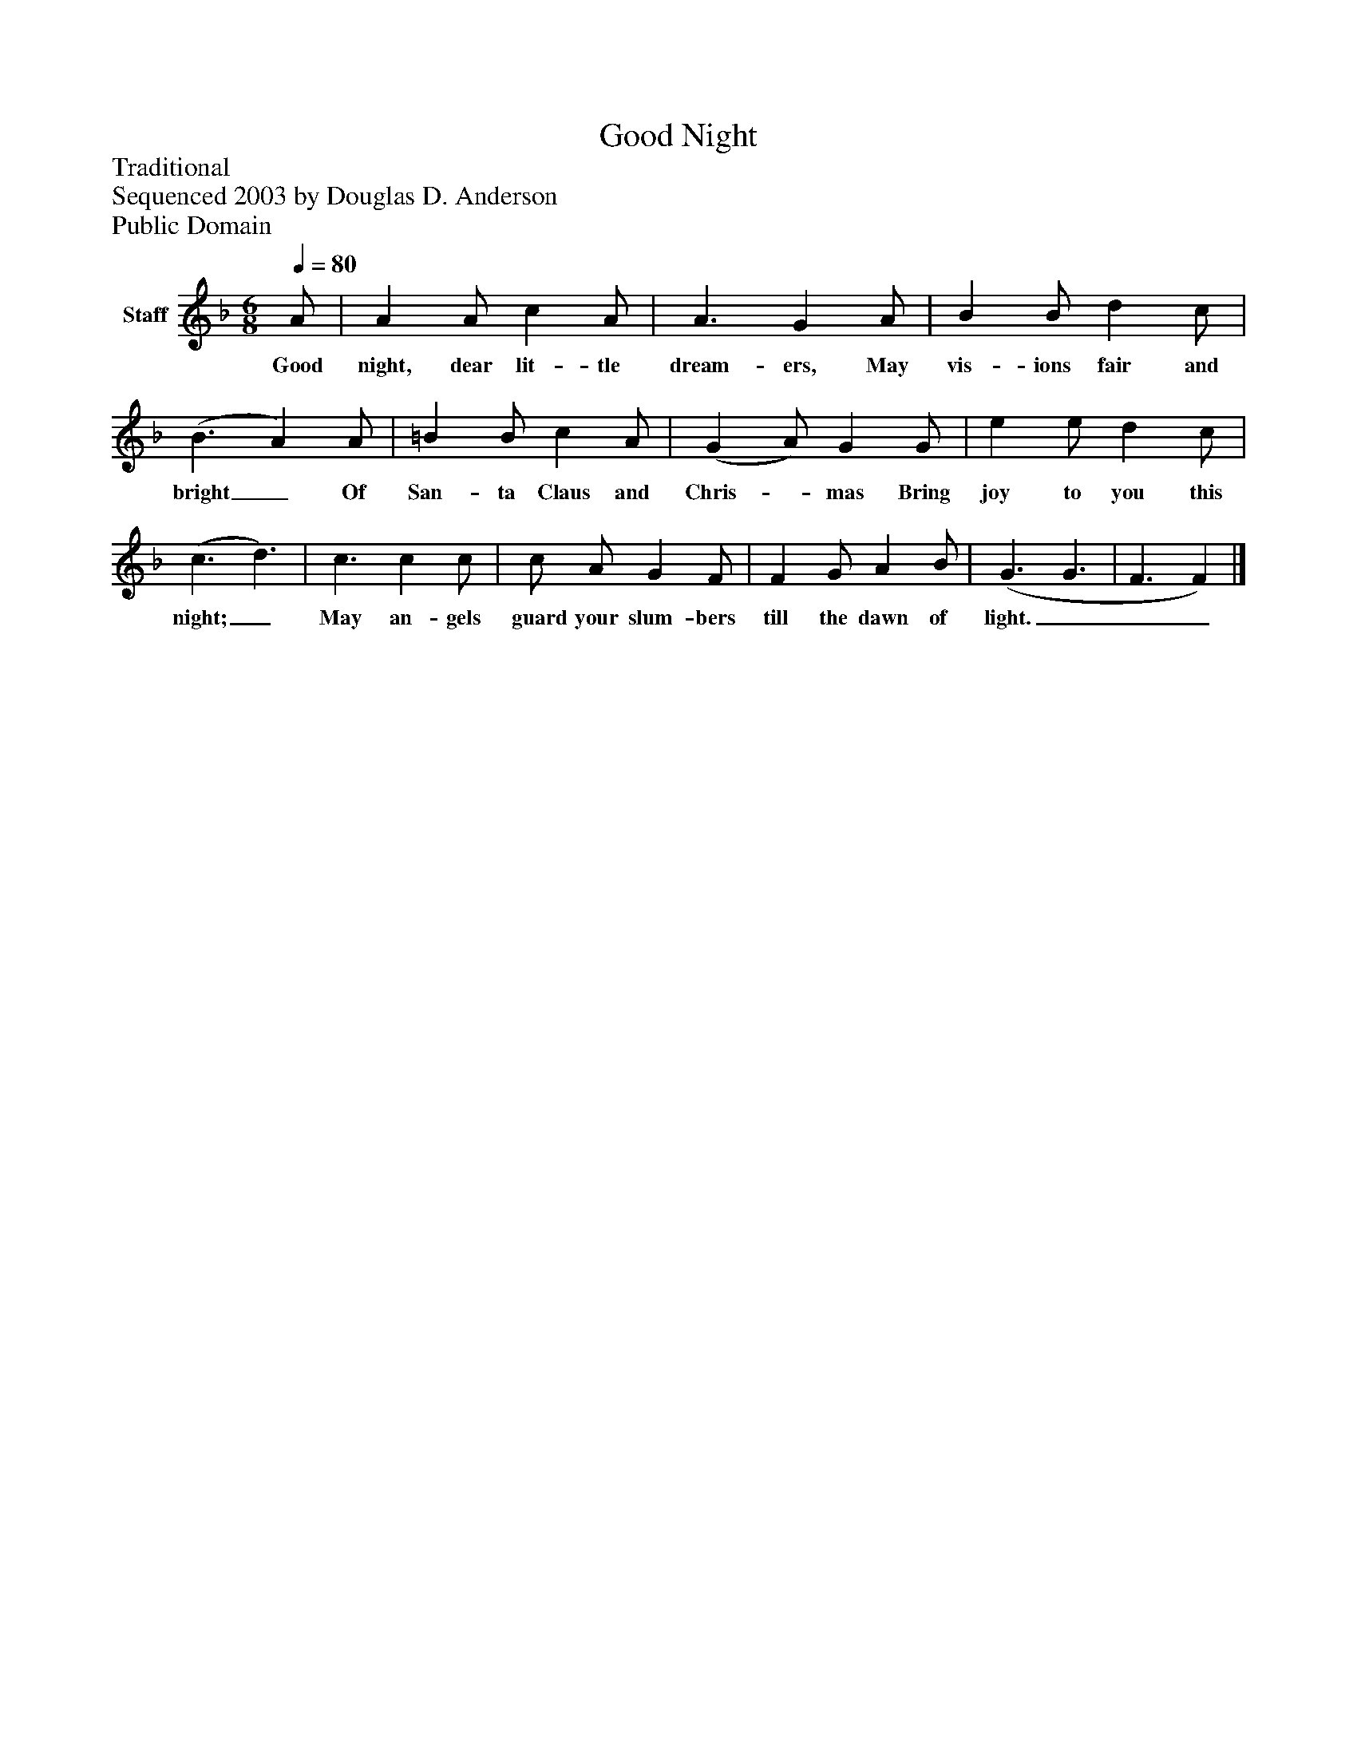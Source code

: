 %%abc-creator mxml2abc 1.4
%%abc-version 2.0
%%continueall true
%%titletrim true
%%titleformat A-1 T C1, Z-1, S-1
X: 0
T: Good Night
Z: Traditional
Z: Sequenced 2003 by Douglas D. Anderson
Z: Public Domain
L: 1/4
M: 6/8
Q: 1/4=80
V: P1 name="Staff"
%%MIDI program 1 19
K: F
[V: P1]  A/ | A A/ c A/ | A3/ G A/ | B B/ d c/ | (B3/ A) A/ | =B B/ c A/ | (G A/) G G/ | e e/ d c/ | (c3/ d3/) | c3/ c c/ | c/ A/ G F/ | F G/ A B/ | (G3/ G3/ | F3/ F)|]
w: Good night, dear lit- tle dream- ers, May vis- ions fair and bright_ Of San- ta Claus and Chris-_ mas Bring joy to you this night;_ May an- gels guard your slum- bers till the dawn of light.___

